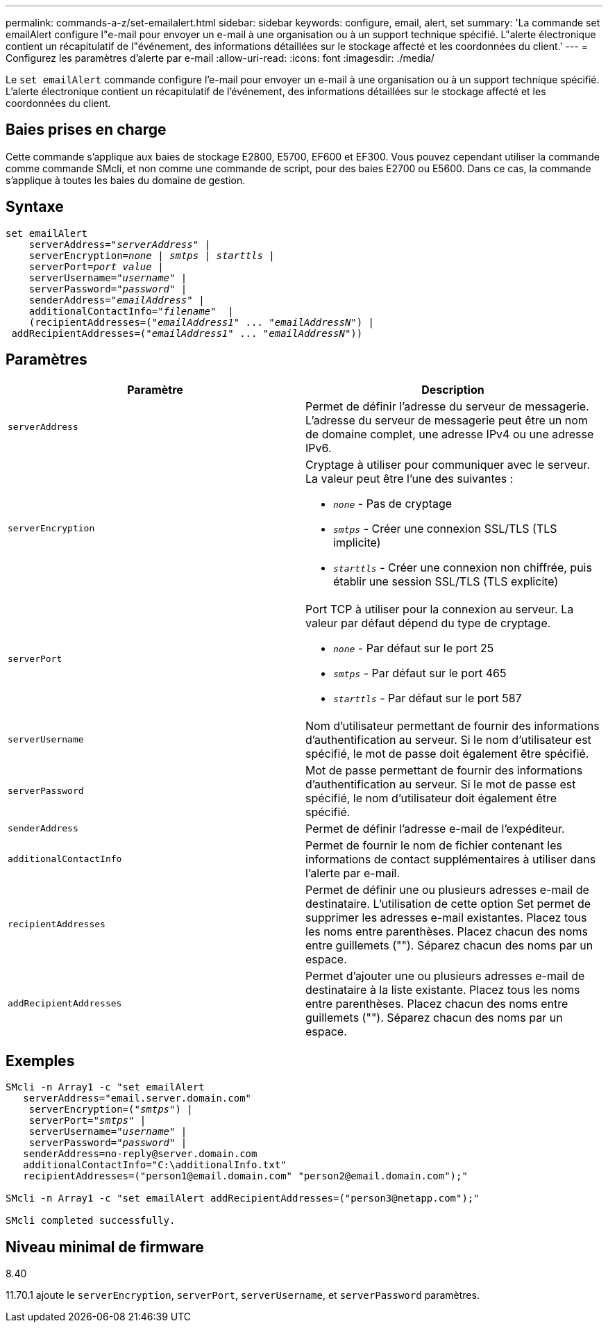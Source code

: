 ---
permalink: commands-a-z/set-emailalert.html 
sidebar: sidebar 
keywords: configure, email, alert, set 
summary: 'La commande set emailAlert configure l"e-mail pour envoyer un e-mail à une organisation ou à un support technique spécifié. L"alerte électronique contient un récapitulatif de l"événement, des informations détaillées sur le stockage affecté et les coordonnées du client.' 
---
= Configurez les paramètres d'alerte par e-mail
:allow-uri-read: 
:icons: font
:imagesdir: ./media/


[role="lead"]
Le `set emailAlert` commande configure l'e-mail pour envoyer un e-mail à une organisation ou à un support technique spécifié. L'alerte électronique contient un récapitulatif de l'événement, des informations détaillées sur le stockage affecté et les coordonnées du client.



== Baies prises en charge

Cette commande s'applique aux baies de stockage E2800, E5700, EF600 et EF300. Vous pouvez cependant utiliser la commande comme commande SMcli, et non comme une commande de script, pour des baies E2700 ou E5600. Dans ce cas, la commande s'applique à toutes les baies du domaine de gestion.



== Syntaxe

[listing, subs="+macros"]
----

set emailAlert
    serverAddress=pass:quotes["_serverAddress_"] |
    serverEncryption=pass:quotes[_none_ | _smtps_ | _starttls_ |]
    serverPort=pass:quotes[_port value_] |
    serverUsername=pass:quotes["_username_"] |
    serverPassword=pass:quotes["_password_"] |
    senderAddress=pass:quotes["_emailAddress_"] |
    additionalContactInfo=pass:quotes["_filename_"]  |
    (recipientAddresses=pass:quotes[("_emailAddress1_" ... "_emailAddressN_")] |
 addRecipientAddresses=pass:quotes[("_emailAddress1_" ... "_emailAddressN_"))]
----


== Paramètres

[cols="2*"]
|===
| Paramètre | Description 


 a| 
`serverAddress`
 a| 
Permet de définir l'adresse du serveur de messagerie. L'adresse du serveur de messagerie peut être un nom de domaine complet, une adresse IPv4 ou une adresse IPv6.



 a| 
`serverEncryption`
 a| 
Cryptage à utiliser pour communiquer avec le serveur. La valeur peut être l'une des suivantes :

* `_none_` - Pas de cryptage
* `_smtps_` - Créer une connexion SSL/TLS (TLS implicite)
* `_starttls_` - Créer une connexion non chiffrée, puis établir une session SSL/TLS (TLS explicite)




 a| 
`serverPort`
 a| 
Port TCP à utiliser pour la connexion au serveur. La valeur par défaut dépend du type de cryptage.

* `_none_` - Par défaut sur le port 25
* `_smtps_` - Par défaut sur le port 465
* `_starttls_` - Par défaut sur le port 587




 a| 
`serverUsername`
 a| 
Nom d'utilisateur permettant de fournir des informations d'authentification au serveur. Si le nom d'utilisateur est spécifié, le mot de passe doit également être spécifié.



 a| 
`serverPassword`
 a| 
Mot de passe permettant de fournir des informations d'authentification au serveur. Si le mot de passe est spécifié, le nom d'utilisateur doit également être spécifié.



 a| 
`senderAddress`
 a| 
Permet de définir l'adresse e-mail de l'expéditeur.



 a| 
`additionalContactInfo`
 a| 
Permet de fournir le nom de fichier contenant les informations de contact supplémentaires à utiliser dans l'alerte par e-mail.



 a| 
`recipientAddresses`
 a| 
Permet de définir une ou plusieurs adresses e-mail de destinataire. L'utilisation de cette option Set permet de supprimer les adresses e-mail existantes. Placez tous les noms entre parenthèses. Placez chacun des noms entre guillemets (""). Séparez chacun des noms par un espace.



 a| 
`addRecipientAddresses`
 a| 
Permet d'ajouter une ou plusieurs adresses e-mail de destinataire à la liste existante. Placez tous les noms entre parenthèses. Placez chacun des noms entre guillemets (""). Séparez chacun des noms par un espace.

|===


== Exemples

[listing, subs="+macros"]
----

SMcli -n Array1 -c "set emailAlert
   serverAddress="email.server.domain.com"
    serverEncryption=pass:quotes[("_smtps_")] |
    serverPort=pass:quotes["_smtps_"] |
    serverUsername=pass:quotes["_username_"] |
    serverPassword=pass:quotes["_password_"] |
   senderAddress=\no-reply@server.domain.com
   additionalContactInfo="C:\additionalInfo.txt"
   recipientAddresses=("\person1@email.domain.com" "\person2@email.domain.com");"

SMcli -n Array1 -c "set emailAlert addRecipientAddresses=("\person3@netapp.com");"

SMcli completed successfully.
----


== Niveau minimal de firmware

8.40

11.70.1 ajoute le `serverEncryption`, `serverPort`, `serverUsername`, et `serverPassword` paramètres.
